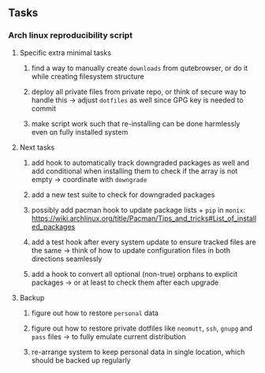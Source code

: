 #+STARTUP: overview
#+OPTIONS: ^:nil
#+OPTIONS: p:t

** Tasks
*** Arch linux reproducibility script
***** Specific extra minimal tasks
****** find a way to manually create ~downloads~ from qutebrowser, or do it while creating filesystem structure
****** deploy all private files from private repo, or think of secure way to handle this -> adjust ~dotfiles~ as well since GPG key is needed to commit
****** make script work such that re-installing can be done harmlessly even on fully installed system

***** Next tasks
****** add hook to automatically track downgraded packages as well and add conditional when installing them to check if the array is not empty -> coordinate with ~downgrade~
****** add a new test suite to check for downgraded packages
****** possibly add pacman hook to update package lists + ~pip~ in ~monix~: https://wiki.archlinux.org/title/Pacman/Tips_and_tricks#List_of_installed_packages
****** add a test hook after every system update to ensure tracked files are the same -> think of how to update configuration files in both directions seamlessly
****** add a hook to convert all optional (non-true) orphans to explicit packages -> or at least to check them after each upgrade

***** Backup
****** figure out how to restore ~personal~ data
****** figure out how to restore private dotfiles like ~neomutt~, ~ssh~, ~gnupg~ and ~pass~ files -> to fully emulate current distribution
****** re-arrange system to keep personal data in single location, which should be backed up regularly

